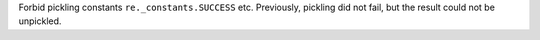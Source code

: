 Forbid pickling constants ``re._constants.SUCCESS`` etc. Previously,
pickling did not fail, but the result could not be unpickled.
